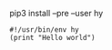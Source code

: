 pip3 install --pre --user hy

#+BEGIN_SRC hy :tangle hello.hy
#!/usr/bin/env hy
(print "Hello world")
#+END_SRC
